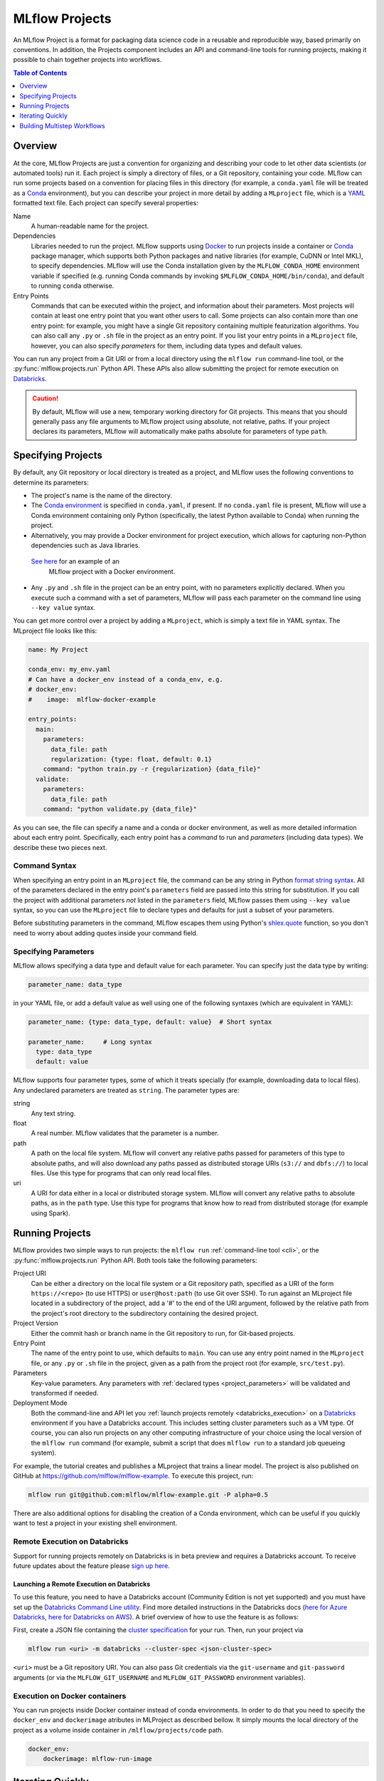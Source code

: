 .. _projects:

MLflow Projects
===============

An MLflow Project is a format for packaging data science code in a reusable and reproducible way,
based primarily on conventions. In addition, the Projects component includes an API and command-line
tools for running projects, making it possible to chain together projects into workflows.

.. contents:: Table of Contents
  :local:
  :depth: 1

Overview
--------

At the core, MLflow Projects are just a convention for organizing and describing your code to let
other data scientists (or automated tools) run it. Each project is simply a directory of files, or
a Git repository, containing your code. MLflow can run some projects based on a convention for
placing files in this directory (for example, a ``conda.yaml`` file will be treated as a
`Conda <https://conda.io/docs>`_ environment), but you can describe your project in more detail by
adding a ``MLproject`` file, which is a `YAML <https://learnxinyminutes.com/docs/yaml/>`_ formatted
text file. Each project can specify several properties:

Name
    A human-readable name for the project.

Dependencies
    Libraries needed to run the project. MLflow supports using `Docker <https://docs.docker.com/>`_ 
    to run projects inside a container or `Conda <https://conda.io/docs>`_ package manager, 
    which supports both Python packages and native libraries (for example, CuDNN or Intel MKL), to 
    specify dependencies. MLflow will use the Conda installation given by the ``MLFLOW_CONDA_HOME`` 
    environment variable if specified (e.g. running Conda commands by invoking ``$MLFLOW_CONDA_HOME/bin/conda``), 
    and default to running ``conda`` otherwise.

Entry Points
    Commands that can be executed within the project, and information about their
    parameters. Most projects will contain at least one entry point that you want other users to
    call. Some projects can also contain more than one entry point: for example, you might have a
    single Git repository containing multiple featurization algorithms. You can also call
    any ``.py`` or ``.sh`` file in the project as an entry point. If you list your entry points in
    a ``MLproject`` file, however, you can also specify *parameters* for them, including data
    types and default values.

You can run any project from a Git URI or from a local directory using the ``mlflow run``
command-line tool, or the :py:func:`mlflow.projects.run` Python API. These APIs also allow submitting the
project for remote execution on `Databricks <https://databricks.com>`_.

.. caution::

    By default, MLflow will use a new, temporary working directory for Git projects.
    This means that you should generally pass any file arguments to MLflow
    project using absolute, not relative, paths. If your project declares its parameters, MLflow
    will automatically make paths absolute for parameters of type ``path``.

Specifying Projects
-------------------

By default, any Git repository or local directory is treated as a project, and MLflow uses the
following conventions to determine its parameters:

* The project's name is the name of the directory.
* The `Conda environment <https://conda.io/docs/user-guide/tasks/manage-environments.html#create-env-file-manually>`_
  is specified in ``conda.yaml``, if present. If no ``conda.yaml`` file is present, MLflow
  will use a Conda environment containing only Python (specifically, the latest Python available to
  Conda) when running the project.
* Alternatively, you may provide a Docker environment for project execution, which allows for capturing
  non-Python dependencies such as Java libraries.
 `See here <https://github.com/mlflow/mlflow/tree/master/examples/docker>`_ for an example of an
  MLflow project with a Docker environment.
* Any ``.py`` and ``.sh`` file in the project can be an entry point, with no parameters explicitly
  declared. When you execute such a command with a set of parameters, MLflow will pass each
  parameter on the command line using ``--key value`` syntax.

You can get more control over a project by adding a ``MLproject``, which is simply a text file in
YAML syntax. The MLproject file looks like this:

.. code:: yaml

    name: My Project

    conda_env: my_env.yaml
    # Can have a docker_env instead of a conda_env, e.g.
    # docker_env:
    #    image:  mlflow-docker-example

    entry_points:
      main:
        parameters:
          data_file: path
          regularization: {type: float, default: 0.1}
        command: "python train.py -r {regularization} {data_file}"
      validate:
        parameters:
          data_file: path
        command: "python validate.py {data_file}"

As you can see, the file can specify a name and a conda or docker environment, as well as more
detailed information about each entry point. Specifically, each entry point has a *command* to
run and *parameters* (including data types). We describe these two pieces next.

Command Syntax
^^^^^^^^^^^^^^

When specifying an entry point in an ``MLproject`` file, the command can be any string in Python
`format string syntax <https://docs.python.org/2/library/string.html#formatstrings>`_.
All of the parameters declared in the entry point's ``parameters`` field are passed into this
string for substitution. If you call the project with additional parameters *not* listed in the
``parameters`` field, MLflow passes them using ``--key value`` syntax, so you can use the
``MLproject`` file to declare types and defaults for just a subset of your parameters.

Before substituting parameters in the command, MLflow escapes them using Python's
`shlex.quote <https://docs.python.org/3/library/shlex.html#shlex.quote>`_ function, so you don't need
to worry about adding quotes inside your command field.

.. _project_parameters:

Specifying Parameters
^^^^^^^^^^^^^^^^^^^^^

MLflow allows specifying a data type and default value for each parameter. You can specify just the
data type by writing:

.. code:: yaml

    parameter_name: data_type

in your YAML file, or add a default value as well using one of the following syntaxes (which are
equivalent in YAML):

.. code:: yaml

    parameter_name: {type: data_type, default: value}  # Short syntax

    parameter_name:     # Long syntax
      type: data_type
      default: value

MLflow supports four parameter types, some of which it treats specially (for example, downloading
data to local files). Any undeclared parameters are treated as ``string``. The parameter types are:

string
    Any text string.

float
    A real number. MLflow validates that the parameter is a number.

path
    A path on the local file system. MLflow will convert any relative paths passed for
    parameters of this type to absolute paths, and will also download any paths passed
    as distributed storage URIs (``s3://`` and ``dbfs://``) to local files. Use this type
    for programs that can only read local files.

uri
    A URI for data either in a local or distributed storage system. MLflow will convert
    any relative paths to absolute paths, as in the ``path`` type. Use this type for programs
    that know how to read from distributed storage (for example using Spark).

Running Projects
----------------

MLflow provides two simple ways to run projects: the ``mlflow run`` :ref:`command-line tool <cli>`, or
the :py:func:`mlflow.projects.run` Python API. Both tools take the following parameters:

Project URI
    Can be either a directory on the local file system or a Git repository path,
    specified as a URI of the form ``https://<repo>`` (to use HTTPS) or ``user@host:path``
    (to use Git over SSH). To run against an MLproject file located in a subdirectory of the project, 
    add a '#' to the end of the URI argument, followed by the relative path from the project's root directory
    to the subdirectory containing the desired project.

Project Version
    Either the commit hash or branch name in the Git repository to run, for Git-based projects.

Entry Point
    The name of the entry point to use, which defaults to ``main``. You can use any
    entry point named in the ``MLproject`` file, or any ``.py`` or ``.sh`` file in the project,
    given as a path from the project root (for example, ``src/test.py``).

Parameters
    Key-value parameters. Any parameters with
    :ref:`declared types <project_parameters>` will be validated and transformed if needed.

Deployment Mode
    Both the command-line and API let you :ref:`launch projects remotely <databricks_execution>` on
    a `Databricks <https://databricks.com>`_ environment if you have a Databricks account. This
    includes setting cluster parameters such as a VM type. Of course, you can also run projects on
    any other computing infrastructure of your choice using the local version of the ``mlflow run``
    command (for example, submit a script that does ``mlflow run`` to a standard job queueing system).

For example, the tutorial creates and publishes a MLproject that trains a linear model. The
project is also published on GitHub at https://github.com/mlflow/mlflow-example. To execute
this project, run:

.. code:: bash

    mlflow run git@github.com:mlflow/mlflow-example.git -P alpha=0.5

There are also additional options for disabling the creation of a Conda environment, which can be
useful if you quickly want to test a project in your existing shell environment.

.. _databricks_execution:

Remote Execution on Databricks
^^^^^^^^^^^^^^^^^^^^^^^^^^^^^^
Support for running projects remotely on Databricks is in beta preview and requires a Databricks account. 
To receive future updates about the feature please `sign up here <http://databricks.com/mlflow>`_.


Launching a Remote Execution on Databricks
~~~~~~~~~~~~~~~~~~~~~~~~~~~~~~~~~~~~~
To use this feature, you need to have a Databricks account (Community Edition is not yet supported)
and you must have set up the `Databricks Command Line utility <https://docs.databricks.com/api/latest/jobs.html#jobsclusterspecnewcluster>`_. Find more detailed instructions in the Databricks docs (`here for Azure Databricks <https://docs.databricks.com/applications/mlflow/index.html>`_, `here for Databricks on AWS <https://docs.databricks.com/applications/mlflow/index.html>`_). A brief overview of how to use the feature is as follows:

First, create a JSON file containing the 
`cluster specification <https://docs.databricks.com/api/latest/jobs.html#jobsclusterspecnewcluster>`_
for your run. Then, run your project via

.. code:: bash

  mlflow run <uri> -m databricks --cluster-spec <json-cluster-spec>

``<uri>`` must be a Git repository URI. You can also pass Git credentials via the
``git-username`` and ``git-password`` arguments (or via the ``MLFLOW_GIT_USERNAME`` and
``MLFLOW_GIT_PASSWORD`` environment variables).


Execution on Docker containers
^^^^^^^^^^^^^^^^^^^^^^^^^^^^^^
You can run projects inside Docker container instead of conda environments. In order to do that 
you need to specify the ``docker_env`` and ``dockerimage`` atributes in MLProject as described bellow. 
It simply mounts the local directory of the project as a volume inside container in ``/mlflow/projects/code`` path.

.. code::

    docker_env:
        dockerimage: mlflow-run-image

Iterating Quickly
-----------------

If you want to rapidly develop a project, we recommend creating an ``MLproject`` file with your
main program specified as the ``main`` entry point, and running it with ``mlflow run .``.
To avoid repeatedly writing them you can add default parameters in your ``MLproject`` file.

Building Multistep Workflows
-----------------------------

The :py:func:`mlflow.projects.run` API, combined with :py:mod:`mlflow.tracking`, makes it possible to build
multi-step workflows with separate projects (or entry points in the same project) as the individual
steps. Each call to :py:func:`mlflow.projects.run` returns a run object, that you can use with
:py:mod:`mlflow.tracking` to determine when the run has ended and get its output artifacts. These artifacts
can then be passed into another step that takes ``path`` or ``uri`` parameters. You can coordinate
all of the workflow in a single Python program that looks at the results of each step and decides
what to submit next using custom code. Some example uses cases for multi-step workflows include:

Modularizing Your Data Science Code
  Different users can publish reusable steps for data featurization, training, validation, and so on, that other users or team can run in their workflows. Because MLflow supports Git versioning, another team can lock their workflow to a specific version of a project, or upgrade to a new one on their own schedule.

Hyperparameter Tuning
  Using :py:func:`mlflow.projects.run` you can launch multiple runs in parallel either on the local machine or on a cloud platform like Databricks. Your driver program can then inspect the metrics from each run in real time to cancel runs, launch new ones, or select the best performing run on a target metric.

Cross-validation
  Sometimes you want to run the same training code on different random splits of training and validation data. With MLflow Projects, you can package the project in a way that allows this, for example, by taking a random seed for the train/validation split as a parameter, or by calling another project first that can split the input data.

For an example of how to construct such a multistep workflow, see the MLflow `Multistep Workflow Example project <https://github.com/mlflow/mlflow/tree/master/examples/multistep_workflow>`_.

